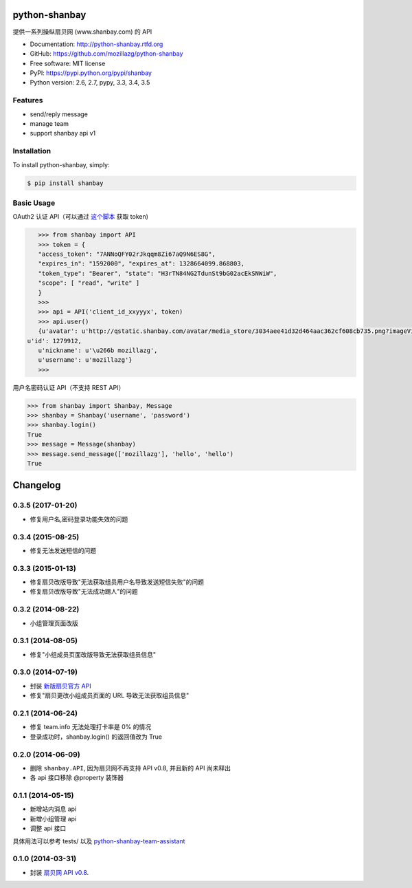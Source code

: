 python-shanbay
==============

提供一系列操纵扇贝网 (www.shanbay.com) 的 API

|Build| |PyPI version|



* Documentation: http://python-shanbay.rtfd.org
* GitHub: https://github.com/mozillazg/python-shanbay
* Free software: MIT license
* PyPI: https://pypi.python.org/pypi/shanbay
* Python version: 2.6, 2.7, pypy, 3.3, 3.4, 3.5


Features
--------

* send/reply message
* manage team
* support shanbay api v1


Installation
------------

To install python-shanbay, simply:

.. code-block:: bash

    $ pip install shanbay


Basic Usage
-----------

OAuth2 认证 API（可以通过 `这个脚本`__ 获取 token)

__ https://gist.github.com/mozillazg/4af649ff88612b2de7c7

.. code-block:: python

    >>> from shanbay import API
    >>> token = {
    "access_token": "7ANNoQFY02rJkqqm8Zi67aQ9N6ES8G",
    "expires_in": "1592000", "expires_at": 1328664099.868803,
    "token_type": "Bearer", "state": "H3rTN84NG2TdunSt9bG02acEkSNWiW",
    "scope": [ "read", "write" ]
    }
    >>>
    >>> api = API('client_id_xxyyyx', token)
    >>> api.user()
    {u'avatar': u'http://qstatic.shanbay.com/avatar/media_store/3034aee41d32d464aac362cf608cb735.png?imageView/1/w/80/h/80/',
 u'id': 1279912,
    u'nickname': u'\u266b mozillazg',
    u'username': u'mozillazg'}
    >>>

用户名密码认证 API（不支持 REST API）

.. code-block:: python

    >>> from shanbay import Shanbay, Message
    >>> shanbay = Shanbay('username', 'password')
    >>> shanbay.login()
    True
    >>> message = Message(shanbay)
    >>> message.send_message(['mozillazg'], 'hello', 'hello')
    True


.. |Build| image:: https://api.travis-ci.org/mozillazg/python-shanbay.png?branch=master
   :target: https://travis-ci.org/mozillazg/python-shanbay
.. |PyPI version| image:: https://img.shields.io/pypi/v/shanbay.svg
   :target: https://pypi.python.org/pypi/shanbay


Changelog
=========

0.3.5 (2017-01-20)
------------------
- 修复用户名,密码登录功能失效的问题

0.3.4 (2015-08-25)
------------------
- 修复无法发送短信的问题

0.3.3 (2015-01-13)
------------------
- 修复扇贝改版导致"无法获取组员用户名导致发送短信失败"的问题
- 修复扇贝改版导致"无法成功踢人"的问题

0.3.2 (2014-08-22)
------------------
- 小组管理页面改版

0.3.1 (2014-08-05)
-------------------
- 修复"小组成员页面改版导致无法获取组员信息"


0.3.0 (2014-07-19)
-------------------
- 封装 `新版扇贝官方 API`__
- 修复"扇贝更改小组成员页面的 URL 导致无法获取组员信息"

__ http://www.shanbay.com/developer/wiki/api_v1/


0.2.1 (2014-06-24)
-------------------

- 修复 team.info 无法处理打卡率是 0% 的情况
- 登录成功时，shanbay.login() 的返回值改为 True


0.2.0 (2014-06-09)
-------------------

- 删除 ``shanbay.API``, 因为扇贝网不再支持 API v0.8, 并且新的 API 尚未释出
- 各 api 接口移除 @property 装饰器


0.1.1 (2014-05-15)
------------------

- 新增站内消息 api
- 新增小组管理 api
- 调整 api 接口

具体用法可以参考 tests/ 以及 python-shanbay-team-assistant_

.. _python-shanbay-team-assistant:  https://github.com/mozillazg/python-shanbay-team-assistant/blob/develop/assistant.py


0.1.0 (2014-03-31)
------------------

- 封装 `扇贝网 API v0.8 <http://www.shanbay.com/help/developer/api>`__.


